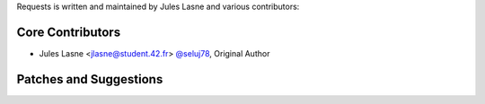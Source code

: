 Requests is written and maintained by Jules Lasne and
various contributors:

Core Contributors
````````````````````````````

- Jules Lasne <jlasne@student.42.fr> `@seluj78 <https://github.com/seluj78>`_, Original Author


Patches and Suggestions
```````````````````````
